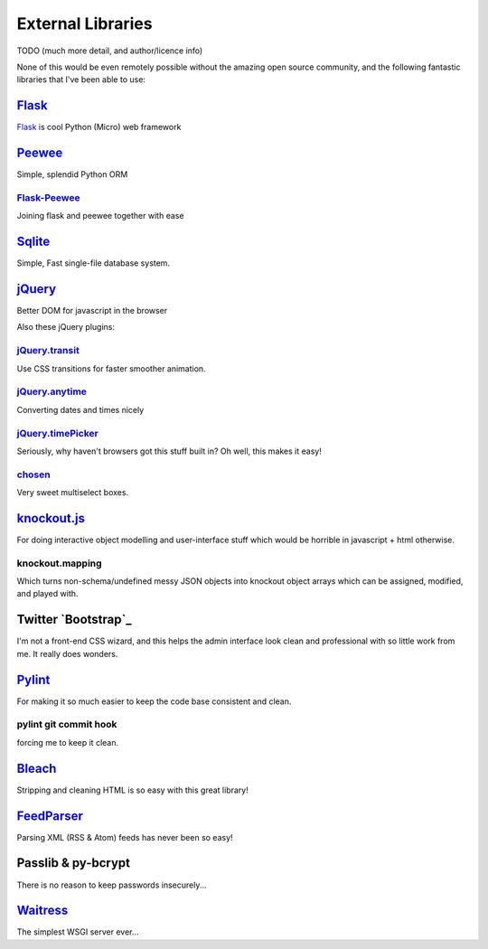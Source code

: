 External Libraries
==================

TODO (much more detail, and author/licence info)

None of this would be even remotely possible without the amazing open source
community, and the following fantastic libraries that I've been able to use:

`Flask`_
--------


`Flask`_ is cool
Python (Micro) web framework

`Peewee`_
---------

Simple, splendid Python ORM

`Flask-Peewee`_
~~~~~~~~~~~~~~~

Joining flask and peewee together with ease

`Sqlite`_
---------

Simple, Fast single-file database system.

`jQuery`_
---------

Better DOM for javascript in the browser

Also these jQuery plugins:

`jQuery.transit`_
~~~~~~~~~~~~~~~~~

Use CSS transitions for faster smoother animation.

`jQuery.anytime`_
~~~~~~~~~~~~~~~~~

Converting dates and times nicely

`jQuery.timePicker`_
~~~~~~~~~~~~~~~~~~~~

Seriously, why haven't browsers got this stuff built in? Oh well, this makes it
easy!

`chosen`_
~~~~~~~~~

Very sweet multiselect boxes.

`knockout.js`_
--------------

For doing interactive object modelling and user-interface stuff which would
be horrible in javascript + html otherwise.

knockout.mapping
~~~~~~~~~~~~~~~~

Which turns non-schema/undefined messy JSON objects into knockout object arrays
which can be assigned, modified, and played with.

Twitter `Bootstrap`_
--------------------

I'm not a front-end CSS wizard, and this helps the admin interface look clean and
professional with so little work from me.  It really does wonders.

`Pylint`_
---------

For making it so much easier to keep the code base consistent and clean.

pylint git commit hook
~~~~~~~~~~~~~~~~~~~~~~
forcing me to keep it clean.

`Bleach`_
---------
Stripping and cleaning HTML is so easy with this great library!

`FeedParser`_
-------------

Parsing XML (RSS & Atom) feeds has never been so easy!

Passlib & py-bcrypt
-------------------

There is no reason to keep passwords insecurely...

`Waitress`_
-----------

The simplest WSGI server ever...

